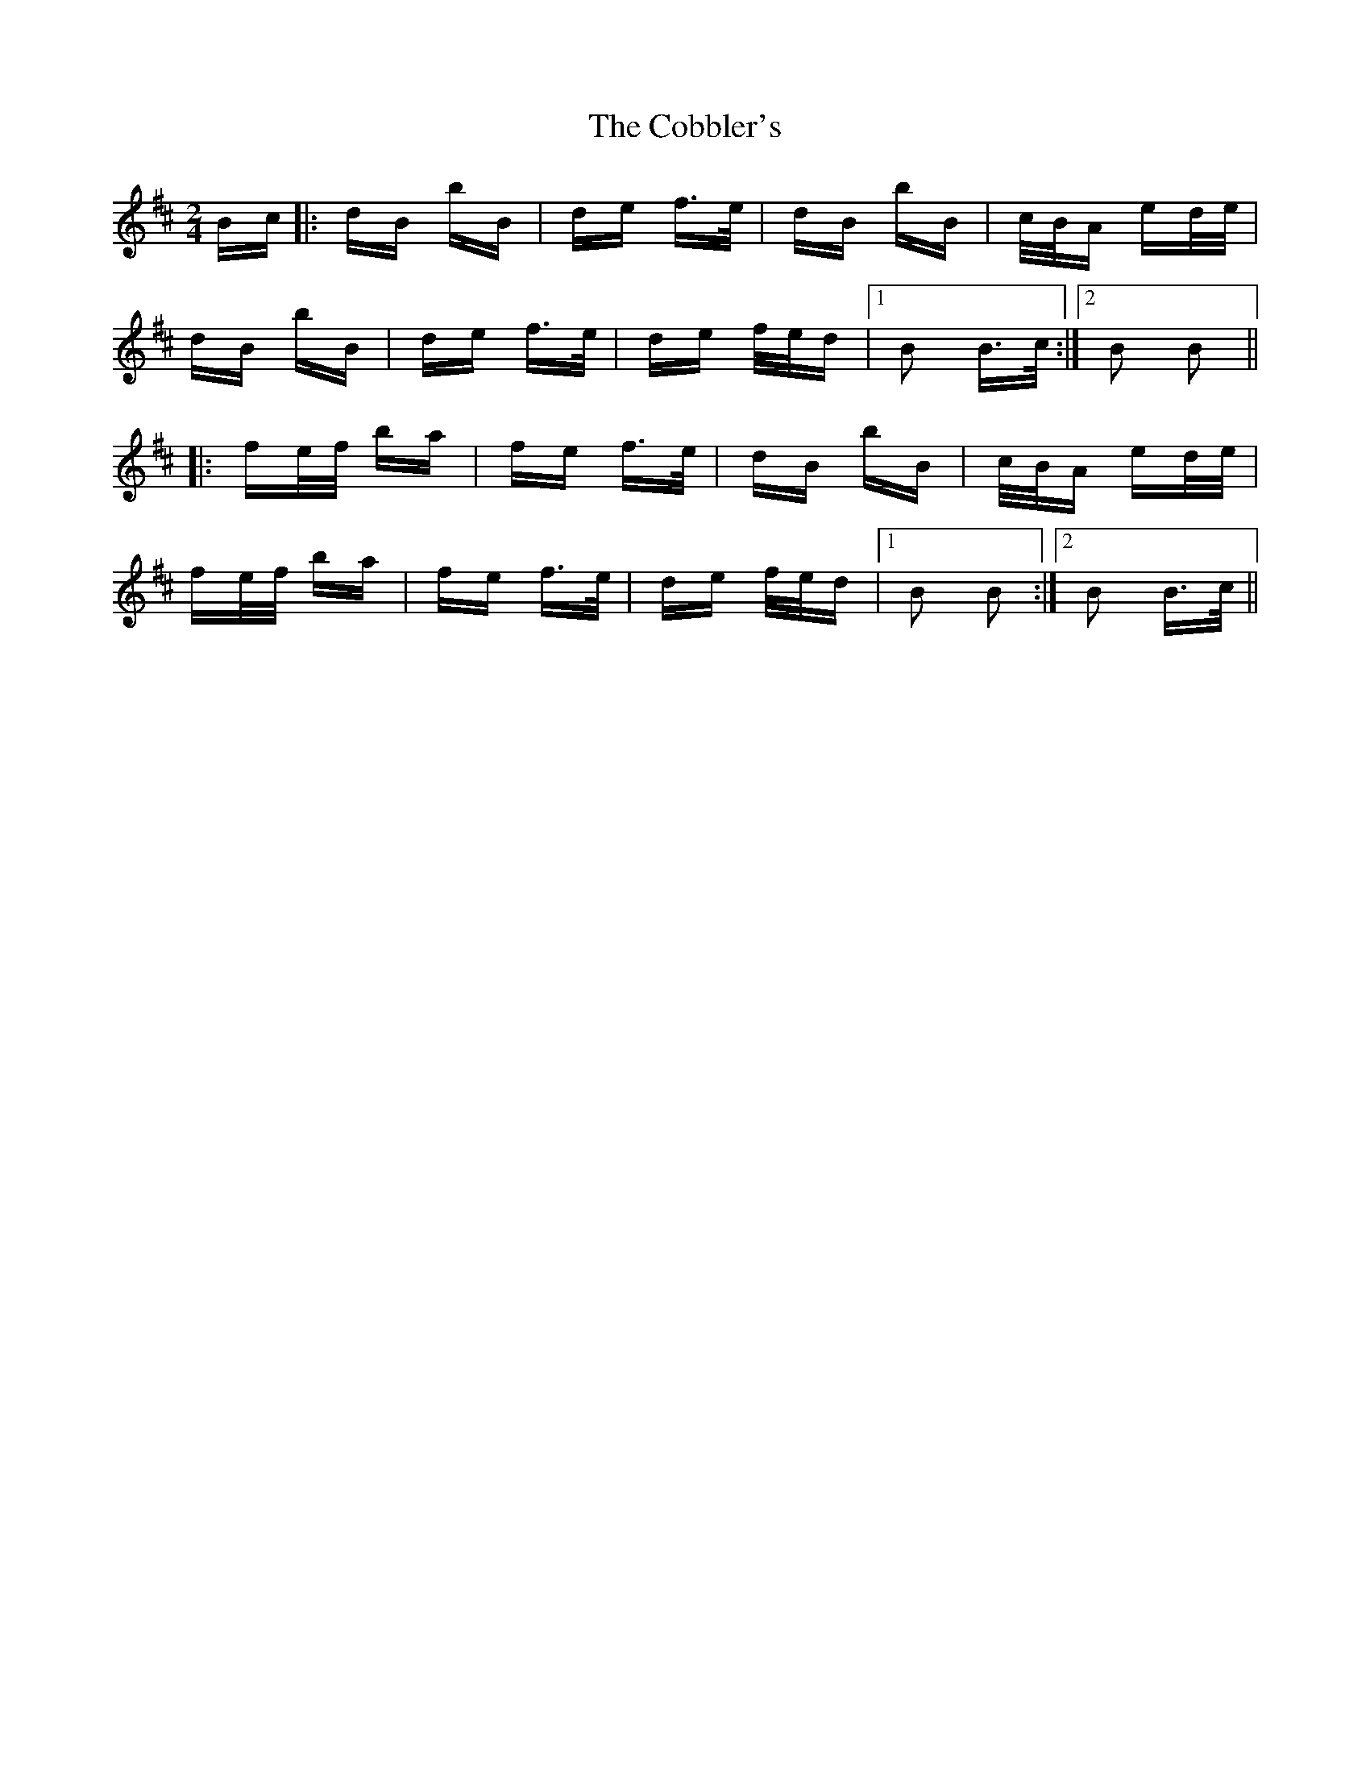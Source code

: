X: 7519
T: Cobbler's, The
R: polka
M: 2/4
K: Bminor
Bc|:dB bB|de f>e|dB bB|c/B/A ed/e/|
dB bB|de f>e|de f/e/d|1 B2 B>c:|2 B2 B2||
|:fe/f/ ba|fe f>e|dB bB|c/B/A ed/e/|
fe/f/ ba|fe f>e|de f/e/d|1 B2 B2:|2 B2 B>c||

